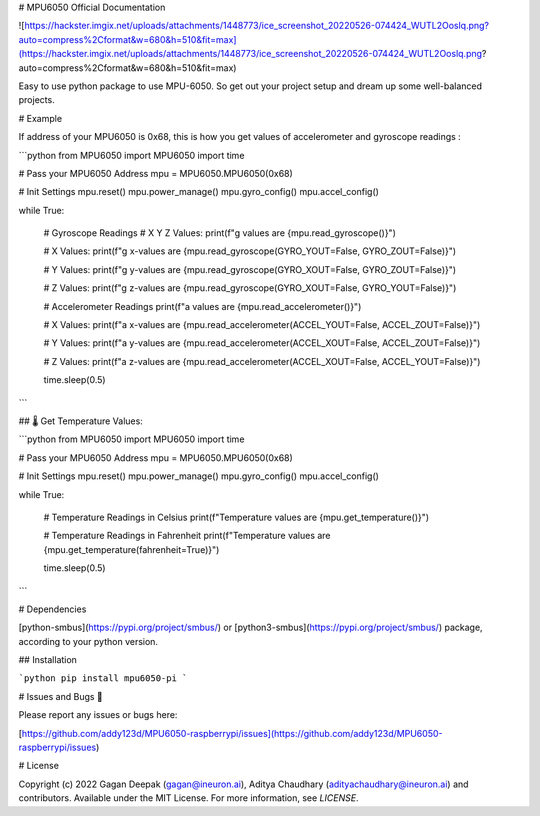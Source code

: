
# MPU6050 Official Documentation

![https://hackster.imgix.net/uploads/attachments/1448773/ice_screenshot_20220526-074424_WUTL2Ooslq.png?auto=compress%2Cformat&w=680&h=510&fit=max](https://hackster.imgix.net/uploads/attachments/1448773/ice_screenshot_20220526-074424_WUTL2Ooslq.png?auto=compress%2Cformat&w=680&h=510&fit=max)


Easy to use python package to use MPU-6050. So get out your project setup and dream up some well-balanced projects.

# Example

If address of your MPU6050 is 0x68, this is how you get values of accelerometer and gyroscope readings : 

```python
from MPU6050 import MPU6050
import time

# Pass your MPU6050 Address
mpu = MPU6050.MPU6050(0x68)

# Init Settings
mpu.reset()
mpu.power_manage()
mpu.gyro_config()
mpu.accel_config()

while True:

    # Gyroscope Readings
    # X Y Z Values: 
    print(f"g values are {mpu.read_gyroscope()}")
    
    # X Values: 
    print(f"g x-values are {mpu.read_gyroscope(GYRO_YOUT=False, GYRO_ZOUT=False)}")
    
    # Y Values: 
    print(f"g y-values are {mpu.read_gyroscope(GYRO_XOUT=False, GYRO_ZOUT=False)}")
    
    # Z Values:
    print(f"g z-values are {mpu.read_gyroscope(GYRO_XOUT=False, GYRO_YOUT=False)}")
    
    # Accelerometer Readings
    print(f"a values are {mpu.read_accelerometer()}")
    
    # X Values: 
    print(f"a x-values are {mpu.read_accelerometer(ACCEL_YOUT=False, ACCEL_ZOUT=False)}")
    
    # Y Values: 
    print(f"a y-values are {mpu.read_accelerometer(ACCEL_XOUT=False, ACCEL_ZOUT=False)}")
    
    # Z Values:
    print(f"a z-values are {mpu.read_accelerometer(ACCEL_XOUT=False, ACCEL_YOUT=False)}")
    
    time.sleep(0.5)
```

## 🌡️ Get Temperature Values:

```python
from MPU6050 import MPU6050
import time

# Pass your MPU6050 Address
mpu = MPU6050.MPU6050(0x68)

# Init Settings
mpu.reset()
mpu.power_manage()
mpu.gyro_config()
mpu.accel_config()

while True:

    # Temperature Readings in Celsius
    print(f"Temperature values are {mpu.get_temperature()}")
    
    # Temperature Readings in Fahrenheit
    print(f"Temperature values are {mpu.get_temperature(fahrenheit=True)}")
    
    time.sleep(0.5)
```

# Dependencies

[python-smbus](https://pypi.org/project/smbus/) or [python3-smbus](https://pypi.org/project/smbus/) package, according to your python version.

## Installation

```python
pip install mpu6050-pi
```



# Issues and Bugs 🐛

Please report any issues or bugs here:

[https://github.com/addy123d/MPU6050-raspberrypi/issues](https://github.com/addy123d/MPU6050-raspberrypi/issues)

# License

Copyright (c) 2022 Gagan Deepak (gagan@ineuron.ai), Aditya Chaudhary (adityachaudhary@ineuron.ai) and contributors. Available under the MIT License. For more information, see `LICENSE`.

